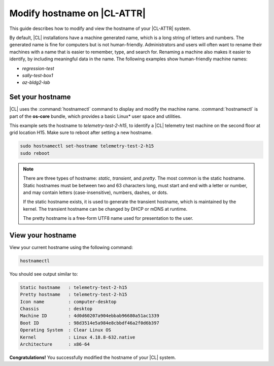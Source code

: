 .. _hostname:

Modify hostname on |CL-ATTR|
############################

This guide describes how to modify and view the hostname of your 
|CL-ATTR| system.

By default, |CL| installations have a machine generated name, which is a 
long string of letters and numbers. The generated name is fine for computers 
but is not human-friendly. Administrators and users will often want to rename 
their machines with a name that is easier to remember, type, and search 
for. Renaming a machine also makes it easier to identify, by including 
meaningful data in the name.  The following examples show human-friendly machine 
names:

* *regression-test*
* *sally-test-box1*
* *az-bldg2-lab*

Set your hostname
*****************

|CL| uses the :command:`hostnamectl` command to display and modify the machine 
name. :command:`hostnamectl` is part of the **os-core** bundle, which provides 
a basic Linux\* user space and utilities. 

This example sets the hostname to *telemetry-test-2-h15*, to identify a 
|CL| telemetry test machine on the second floor at grid location H15. 
Make sure to reboot after setting a new hostname.

.. code-block:: bash

   sudo hostnamectl set-hostname telemetry-test-2-h15
   sudo reboot

.. note::

   There are three types of hostname: *static*, *transient*, and *pretty*. 
   The most common is the static hostname. Static hostnames must be between 
   two and 63 characters long, must start and end with a letter or number, 
   and may contain letters (case-insensitive), numbers, dashes, or dots.  

   If the static hostname exists, it is used to generate the transient hostname, 
   which is maintained by the kernel. The transient hostname can be changed 
   by DHCP or mDNS at runtime. 

   The pretty hostname is a free-form UTF8 name used for presentation to the user.

View your hostname
******************

View your current hostname using the following command:

.. code-block:: bash

   hostnamectl

You should see output similar to:

.. code-block:: console

   Static hostname   : telemetry-test-2-h15
   Pretty hostname   : telemetry-test-2-h15
   Icon name         : computer-desktop
   Chassis           : desktop
   Machine ID        : 4d0d60207a904ebbab96680a51ac1339
   Boot ID           : 98d3514e5a984e8cbbdf46a2f0d6b397
   Operating System  : Clear Linux OS
   Kernel            : Linux 4.18.8-632.native
   Architecture      : x86-64

 
**Congratulations!** You successfully modified the hostname of your |CL| system.

